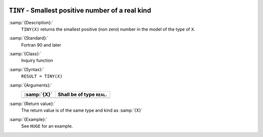   .. _tiny:

``TINY`` - Smallest positive number of a real kind
**************************************************

.. index:: TINY

.. index:: limits, smallest number

.. index:: model representation, smallest number

:samp:`{Description}:`
  ``TINY(X)`` returns the smallest positive (non zero) number
  in the model of the type of ``X``.

:samp:`{Standard}:`
  Fortran 90 and later

:samp:`{Class}:`
  Inquiry function

:samp:`{Syntax}:`
  ``RESULT = TINY(X)``

:samp:`{Arguments}:`
  ===========  ==========================
  :samp:`{X}`  Shall be of type ``REAL``.
  ===========  ==========================
  ===========  ==========================

:samp:`{Return value}:`
  The return value is of the same type and kind as :samp:`{X}`

:samp:`{Example}:`
  See ``HUGE`` for an example.

